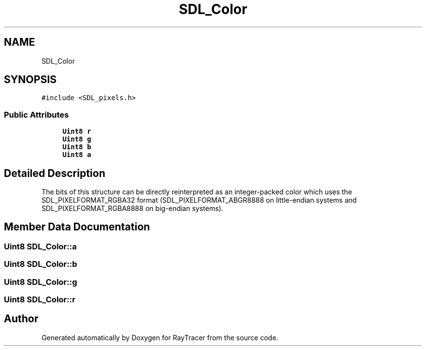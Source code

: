 .TH "SDL_Color" 3 "Mon Jan 24 2022" "Version 1.0" "RayTracer" \" -*- nroff -*-
.ad l
.nh
.SH NAME
SDL_Color
.SH SYNOPSIS
.br
.PP
.PP
\fC#include <SDL_pixels\&.h>\fP
.SS "Public Attributes"

.in +1c
.ti -1c
.RI "\fBUint8\fP \fBr\fP"
.br
.ti -1c
.RI "\fBUint8\fP \fBg\fP"
.br
.ti -1c
.RI "\fBUint8\fP \fBb\fP"
.br
.ti -1c
.RI "\fBUint8\fP \fBa\fP"
.br
.in -1c
.SH "Detailed Description"
.PP 
The bits of this structure can be directly reinterpreted as an integer-packed color which uses the SDL_PIXELFORMAT_RGBA32 format (SDL_PIXELFORMAT_ABGR8888 on little-endian systems and SDL_PIXELFORMAT_RGBA8888 on big-endian systems)\&. 
.SH "Member Data Documentation"
.PP 
.SS "\fBUint8\fP SDL_Color::a"

.SS "\fBUint8\fP SDL_Color::b"

.SS "\fBUint8\fP SDL_Color::g"

.SS "\fBUint8\fP SDL_Color::r"


.SH "Author"
.PP 
Generated automatically by Doxygen for RayTracer from the source code\&.
